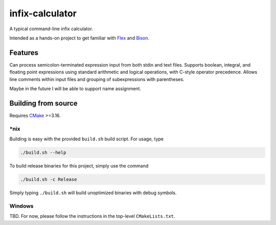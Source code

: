 .. README.rst for infix-calculator

infix-calculator
================

A typical command-line infix calculator.

Intended as a hands-on project to get familiar with Flex_ and Bison_.

.. _Flex: https://github.com/westes/flex
.. _Bison: https://www.gnu.org/software/bison/

Features
--------

Can process semicolon-terminated expression input from both stdin and text
files. Supports boolean, integral, and floating point expressions using standard
arithmetic and logical operations, with C-style operator precedence. Allows line
comments within input files and grouping of subexpressions with parentheses.

Maybe in the future I will be able to support name assignment.

Building from source
--------------------

Requires CMake_ >=3.16.

\*nix
~~~~~

Building is easy with the provided ``build.sh`` build script. For usage, type

.. code:: bash

   ./build.sh --help

To build release binaries for this project, simply use the command

.. code:: bash

   ./build.sh -c Release

Simply typing ``./build.sh`` will build unoptimized binaries with debug symbols.

Windows
~~~~~~~

TBD. For now, please follow the instructions in the top-level ``CMakeLists.txt``.

.. _CMake: https://cmake.org/cmake/help/latest/
